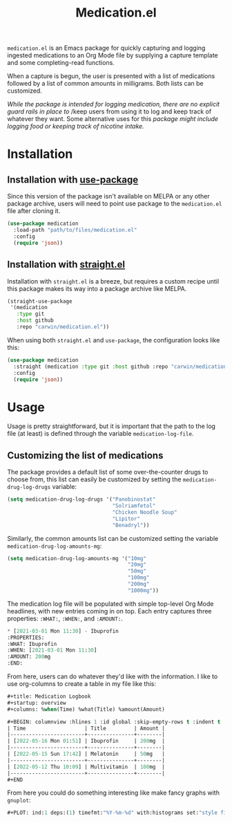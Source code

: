 #+title: Medication.el

~medication.el~ is an Emacs package for quickly capturing and logging ingested medications to an Org
Mode file by supplying a capture template and some completing-read functions.

When a capture is begun, the user is presented with a list of medications followed by a list of
common amounts in milligrams. Both lists can be customized.


/While the package is intended for logging medication, there are no explicit guard rails in place to/
/keep users from using it to log and keep track of whatever they want. Some alternative uses for this
/package might include logging food or keeping track of nicotine intake./

* Installation

** Installation with [[https://github.com/jwiegley/use-package][use-package]]

Since this version of the package isn't available on MELPA or any other package archive, users will
need to point use package to the ~medication.el~ file after cloning it.

#+begin_src emacs-lisp
(use-package medication
  :load-path "path/to/files/medication.el"
  :config
  (require 'json))
#+end_src

** Installation with [[https://github.com/raxod502/straight.el][straight.el]]

Installation with ~straight.el~ is a breeze, but requires a custom recipe until this package makes its
way into a package archive like MELPA.

#+begin_src emacs-lisp
(straight-use-package
 '(medication
   :type git
   :host github
   :repo "carwin/medication.el"))
#+end_src

When using both ~straight.el~ and ~use-package~, the configuration looks like this:

#+begin_src emacs-lisp
(use-package medication
  :straight (medication :type git :host github :repo "carwin/medication.el")
  :config
  (require 'json))
#+end_src

* Usage

Usage is pretty straightforward, but it is important that the path to the log file (at least) is
defined through the variable ~medication-log-file~.

** Customizing the list of medications

The package provides a default list of some over-the-counter drugs to choose from, this list can
easily be customized by setting the ~medication-drug-log-drugs~ variable:

#+begin_src emacs-lisp
(setq medication-drug-log-drugs '("Panobinostat"
                                  "Solriamfetol"
                                  "Chicken Noodle Soup"
                                  "Lipitor"
                                  "Benadryl"))
#+end_src

Similarly, the common amounts list can be customized setting the variable
~medication-drug-log-amounts-mg~:

#+begin_src emacs-lisp
(setq medication-drug-log-amounts-mg '("10mg"
                                       "20mg"
                                       "50mg"
                                       "100mg"
                                       "200mg"
                                       "1000mg"))
#+end_src

The medication log file will be populated with simple top-level Org Mode headlines, with new entries
coming in on top. Each entry captures three properties: ~:WHAT:~, ~:WHEN:~, and ~:AMOUNT:~.

#+begin_src emacs-lisp
 * [2021-03-01 Mon 11:30] - Ibuprofin
 :PROPERTIES:
 :WHAT: Ibuprofin
 :WHEN: [2021-03-01 Mon 11:30]
 :AMOUNT: 200mg
 :END:
#+end_src

From here, users can do whatever they'd like with the information. I like to use org-columns to
create a table in my file like this:

#+begin_src emacs-lisp
#+title: Medication Logbook
#+startup: overview
#+columns: %when(Time) %what(Title) %amount(Amount)

#+BEGIN: columnview :hlines 1 :id global :skip-empty-rows t :indent t
| Time                   | Title         | Amount |
|------------------------+---------------+--------|
| [2022-05-16 Mon 01:51] | Ibuprofin     | 200mg  |
|------------------------+---------------+--------|
| [2022-05-15 Sun 17:42] | Melatonin     | 50mg   |
|------------------------+---------------+--------|
| [2022-05-12 Thu 10:09] | Multivitamin  | 100mg  |
|------------------------+---------------+--------|
#+END

#+end_src

From here you could do something interesting like make fancy graphs with ~gnuplot~:

#+begin_src emacs-lisp
,#+PLOT: ind:1 deps:(1) timefmt:"%Y-%m-%d" with:histograms set:"style fill solid 1 border lt -1" set:"style histogram cluster" set:"yrange [0:1000]"
#+end_src
